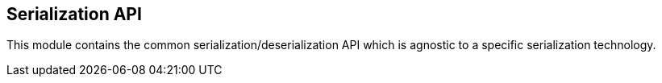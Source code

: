 == Serialization API

This module contains the common serialization/deserialization API which is agnostic to a specific serialization technology.
